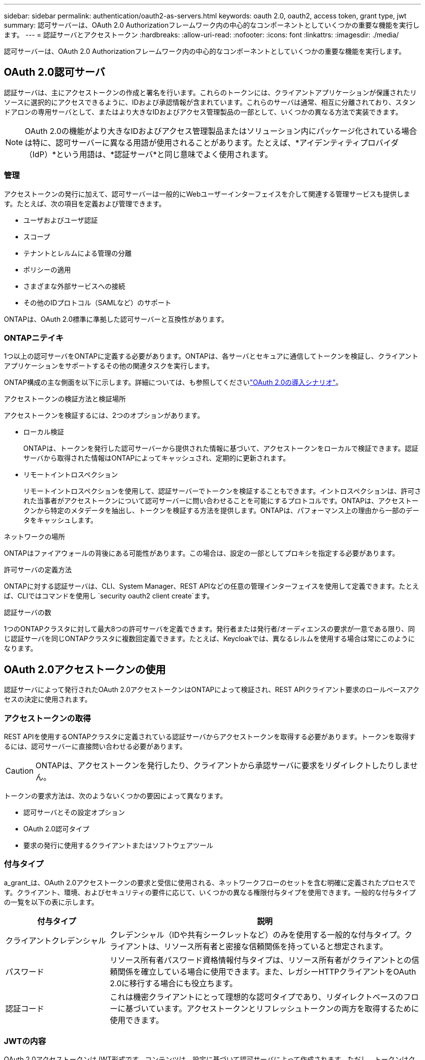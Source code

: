 ---
sidebar: sidebar 
permalink: authentication/oauth2-as-servers.html 
keywords: oauth 2.0, oauth2, access token, grant type, jwt 
summary: 認可サーバーは、OAuth 2.0 Authorizationフレームワーク内の中心的なコンポーネントとしていくつかの重要な機能を実行します。 
---
= 認証サーバとアクセストークン
:hardbreaks:
:allow-uri-read: 
:nofooter: 
:icons: font
:linkattrs: 
:imagesdir: ./media/


[role="lead"]
認可サーバーは、OAuth 2.0 Authorizationフレームワーク内の中心的なコンポーネントとしていくつかの重要な機能を実行します。



== OAuth 2.0認可サーバ

認証サーバは、主にアクセストークンの作成と署名を行います。これらのトークンには、クライアントアプリケーションが保護されたリソースに選択的にアクセスできるように、IDおよび承認情報が含まれています。これらのサーバは通常、相互に分離されており、スタンドアロンの専用サーバとして、またはより大きなIDおよびアクセス管理製品の一部として、いくつかの異なる方法で実装できます。


NOTE: OAuth 2.0の機能がより大きなIDおよびアクセス管理製品またはソリューション内にパッケージ化されている場合は特に、認可サーバーに異なる用語が使用されることがあります。たとえば、*アイデンティティプロバイダ（IdP）*という用語は、*認証サーバ*と同じ意味でよく使用されます。



=== 管理

アクセストークンの発行に加えて、認可サーバーは一般的にWebユーザーインターフェイスを介して関連する管理サービスも提供します。たとえば、次の項目を定義および管理できます。

* ユーザおよびユーザ認証
* スコープ
* テナントとレルムによる管理の分離
* ポリシーの適用
* さまざまな外部サービスへの接続
* その他のIDプロトコル（SAMLなど）のサポート


ONTAPは、OAuth 2.0標準に準拠した認可サーバーと互換性があります。



=== ONTAPニテイキ

1つ以上の認可サーバをONTAPに定義する必要があります。ONTAPは、各サーバとセキュアに通信してトークンを検証し、クライアントアプリケーションをサポートするその他の関連タスクを実行します。

ONTAP構成の主な側面を以下に示します。詳細については、も参照してくださいlink:../authentication/oauth2-deployment-scenarios.html["OAuth 2.0の導入シナリオ"]。

.アクセストークンの検証方法と検証場所
アクセストークンを検証するには、2つのオプションがあります。

* ローカル検証
+
ONTAPは、トークンを発行した認可サーバーから提供された情報に基づいて、アクセストークンをローカルで検証できます。認証サーバから取得された情報はONTAPによってキャッシュされ、定期的に更新されます。

* リモートイントロスペクション
+
リモートイントロスペクションを使用して、認証サーバーでトークンを検証することもできます。イントロスペクションは、許可された当事者がアクセストークンについて認可サーバーに問い合わせることを可能にするプロトコルです。ONTAPは、アクセストークンから特定のメタデータを抽出し、トークンを検証する方法を提供します。ONTAPは、パフォーマンス上の理由から一部のデータをキャッシュします。



.ネットワークの場所
ONTAPはファイアウォールの背後にある可能性があります。この場合は、設定の一部としてプロキシを指定する必要があります。

.許可サーバの定義方法
ONTAPに対する認証サーバは、CLI、System Manager、REST APIなどの任意の管理インターフェイスを使用して定義できます。たとえば、CLIではコマンドを使用し `security oauth2 client create`ます。

.認証サーバの数
1つのONTAPクラスタに対して最大8つの許可サーバを定義できます。発行者または発行者/オーディエンスの要求が一意である限り、同じ認証サーバを同じONTAPクラスタに複数回定義できます。たとえば、Keycloakでは、異なるレルムを使用する場合は常にこのようになります。



== OAuth 2.0アクセストークンの使用

認証サーバによって発行されたOAuth 2.0アクセストークンはONTAPによって検証され、REST APIクライアント要求のロールベースアクセスの決定に使用されます。



=== アクセストークンの取得

REST APIを使用するONTAPクラスタに定義されている認証サーバからアクセストークンを取得する必要があります。トークンを取得するには、認可サーバーに直接問い合わせる必要があります。


CAUTION: ONTAPは、アクセストークンを発行したり、クライアントから承認サーバに要求をリダイレクトしたりしません。

トークンの要求方法は、次のようないくつかの要因によって異なります。

* 認可サーバとその設定オプション
* OAuth 2.0認可タイプ
* 要求の発行に使用するクライアントまたはソフトウェアツール




=== 付与タイプ

a_grant_は、OAuth 2.0アクセストークンの要求と受信に使用される、ネットワークフローのセットを含む明確に定義されたプロセスです。クライアント、環境、およびセキュリティの要件に応じて、いくつかの異なる権限付与タイプを使用できます。一般的な付与タイプの一覧を以下の表に示します。

[cols="25,75"]
|===
| 付与タイプ | 説明 


| クライアントクレデンシャル | クレデンシャル（IDや共有シークレットなど）のみを使用する一般的な付与タイプ。クライアントは、リソース所有者と密接な信頼関係を持っていると想定されます。 


| パスワード | リソース所有者パスワード資格情報付与タイプは、リソース所有者がクライアントとの信頼関係を確立している場合に使用できます。また、レガシーHTTPクライアントをOAuth 2.0に移行する場合にも役立ちます。 


| 認証コード | これは機密クライアントにとって理想的な認可タイプであり、リダイレクトベースのフローに基づいています。アクセストークンとリフレッシュトークンの両方を取得するために使用できます。 
|===


=== JWTの内容

OAuth 2.0アクセストークンはJWT形式です。コンテンツは、設定に基づいて認可サーバによって作成されます。ただし、トークンはクライアントアプリケーションには不透明です。クライアントには、トークンを検査したり、コンテンツを認識したりする理由はありません。

各JWTアクセストークンには、クレームのセットが含まれています。クレームは、発行者の特性と認可サーバーでの管理定義に基づいた認可を記述します。この規格に登録されている請求の一部は、次の表に記載されています。すべての文字列で大文字と小文字が区別されます。

[cols="20,15,65"]
|===
| 請求 | キーワード | 説明 


| 発行者 | ISS | トークンを発行したプリンシパルを識別します。請求処理はアプリケーション固有です。 


| 件名 | サブ | トークンのサブジェクトまたはユーザ。名前のスコープは、グローバルまたはローカルで一意になります。 


| 対象読者 | 豪ドル | トークンの対象となる受信者。文字列の配列として実装されます。 


| 有効期限 | 有効期限 | トークンが期限切れになり、拒否されるまでの時間。 
|===
詳細については、を参照してください https://www.rfc-editor.org/info/rfc7519["RFC 7519：JSON Webトークン"^] 。
